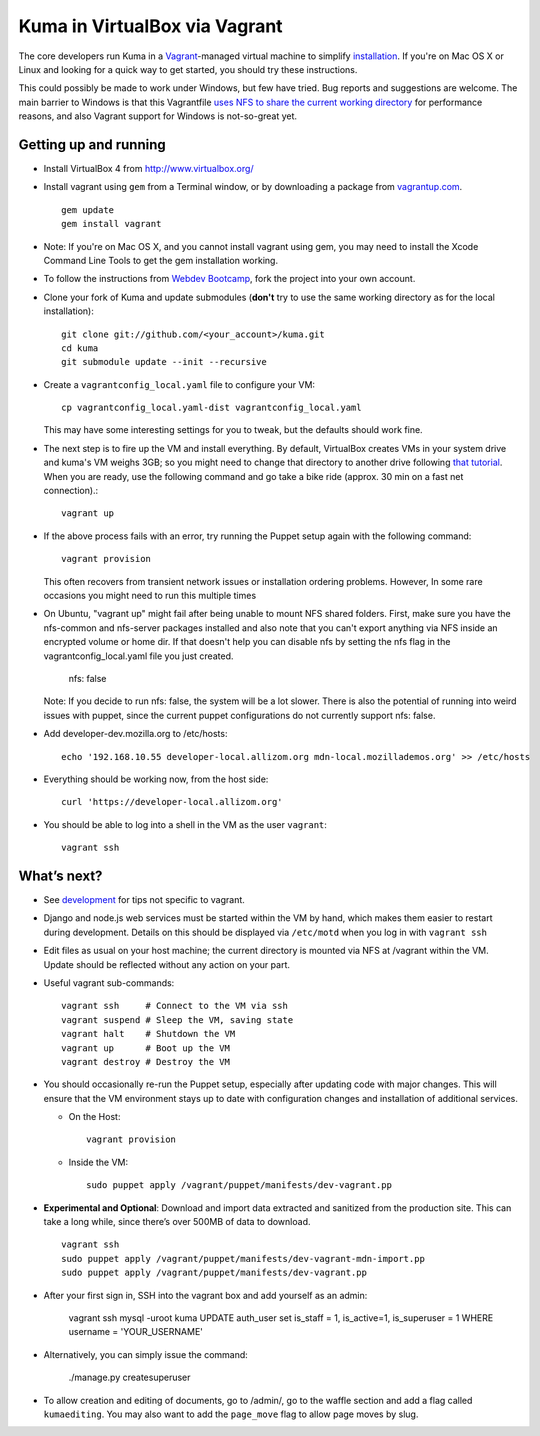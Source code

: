 Kuma in VirtualBox via Vagrant
==============================

The core developers run Kuma in a `Vagrant`_-managed virtual machine to
simplify `installation <installation.rst>`_.
If you're on Mac OS X or Linux and looking for a quick way to get started, you
should try these instructions.

This could possibly be made to work under Windows, but few have
tried. Bug reports and suggestions are welcome.
The main barrier to Windows is that this Vagrantfile `uses NFS to share
the current working directory`_ for performance reasons, and also Vagrant
support for Windows is not-so-great yet.

.. _vagrant: http://vagrantup.com/
.. _uses NFS to share the current working directory: http://vagrantup.com/docs/nfs.html


Getting up and running
----------------------

-  Install VirtualBox 4 from http://www.virtualbox.org/
-  Install vagrant using ``gem`` from a Terminal window, or by downloading
   a package from `vagrantup.com`_. ::

       gem update
       gem install vagrant
- Note:  If you're on Mac OS X, and you cannot install vagrant using gem, you may need to install the Xcode Command Line Tools to get the gem installation working.
.. _vagrantup.com: http://vagrantup.com/
-  To follow the instructions from `Webdev Bootcamp <http://mozweb.readthedocs.org/en/latest/git.html#working-on-projects>`_,
   fork the project into your own account.
-  Clone your fork of Kuma and update submodules (**don't** try to use the same working
   directory as for the local installation)::

       git clone git://github.com/<your_account>/kuma.git
       cd kuma
       git submodule update --init --recursive

-  Create a ``vagrantconfig_local.yaml`` file to configure your VM::

       cp vagrantconfig_local.yaml-dist vagrantconfig_local.yaml

   This may have some interesting settings for you to tweak, but the
   defaults should work fine.

-  The next step is to fire up the VM and install everything.
   By default, VirtualBox creates VMs in your system drive and kuma's VM weighs 3GB;
   so you might need to change that directory to another drive following `that tutorial <http://emptysquare.net/blog/moving-virtualbox-and-vagrant-to-an-external-drive/>`_.
   When you are ready, use the following command and go take a bike ride (approx.
   30 min on a fast net connection).::

       vagrant up

-  If the above process fails with an error, try running the Puppet setup
   again with the following command::

       vagrant provision

   This often recovers from transient network issues or installation
   ordering problems. However, In some rare occasions you might need
   to run this multiple times

-  On Ubuntu, "vagrant up" might fail after being unable to mount NFS shared folders.
   First, make sure you have the nfs-common and nfs-server packages installed and also note that
   you can't export anything via NFS inside an encrypted volume or home dir.
   If that doesn't help you can disable nfs by setting the nfs flag in the vagrantconfig_local.yaml file you just created.

       nfs: false

   Note: If you decide to run nfs: false, the system will be a lot slower. There is also the potential of running into
   weird issues with puppet, since the current puppet configurations do not currently support nfs: false.

-  Add developer-dev.mozilla.org to /etc/hosts::

       echo '192.168.10.55 developer-local.allizom.org mdn-local.mozillademos.org' >> /etc/hosts

-  Everything should be working now, from the host side::

       curl 'https://developer-local.allizom.org'

-  You should be able to log into a shell in the VM as the user
   ``vagrant``::

       vagrant ssh

What’s next?
------------

-  See `development <development.rst>`_ for tips not specific to vagrant.

-  Django and node.js web services must be started within the VM by
   hand, which makes them easier to restart during development. Details
   on this should be displayed via ``/etc/motd`` when you log in with
   ``vagrant ssh``

-  Edit files as usual on your host machine; the current directory is
   mounted via NFS at /vagrant within the VM. Update should be reflected
   without any action on your part.

-  Useful vagrant sub-commands::

       vagrant ssh     # Connect to the VM via ssh
       vagrant suspend # Sleep the VM, saving state
       vagrant halt    # Shutdown the VM
       vagrant up      # Boot up the VM
       vagrant destroy # Destroy the VM

-  You should occasionally re-run the Puppet setup, especially after
   updating code with major changes. This will ensure that the VM
   environment stays up to date with configuration changes and
   installation of additional services.

   -  On the Host::

          vagrant provision

   -  Inside the VM::

          sudo puppet apply /vagrant/puppet/manifests/dev-vagrant.pp

-  **Experimental and Optional**: Download and import data extracted and
   sanitized from the production site. This can take a long while, since
   there’s over 500MB of data to download. ::

       vagrant ssh
       sudo puppet apply /vagrant/puppet/manifests/dev-vagrant-mdn-import.pp
       sudo puppet apply /vagrant/puppet/manifests/dev-vagrant.pp

-  After your first sign in, SSH into the vagrant box and add yourself as an admin:

       vagrant ssh
       mysql -uroot kuma
       UPDATE auth_user set is_staff = 1, is_active=1, is_superuser = 1 WHERE username = 'YOUR_USERNAME'

- Alternatively, you can simply issue the command:

       ./manage.py createsuperuser

-  To allow creation and editing of documents, go to /admin/, go to the waffle section and add a flag called ``kumaediting``.  You may also want to add the ``page_move`` flag to allow page moves by slug.
